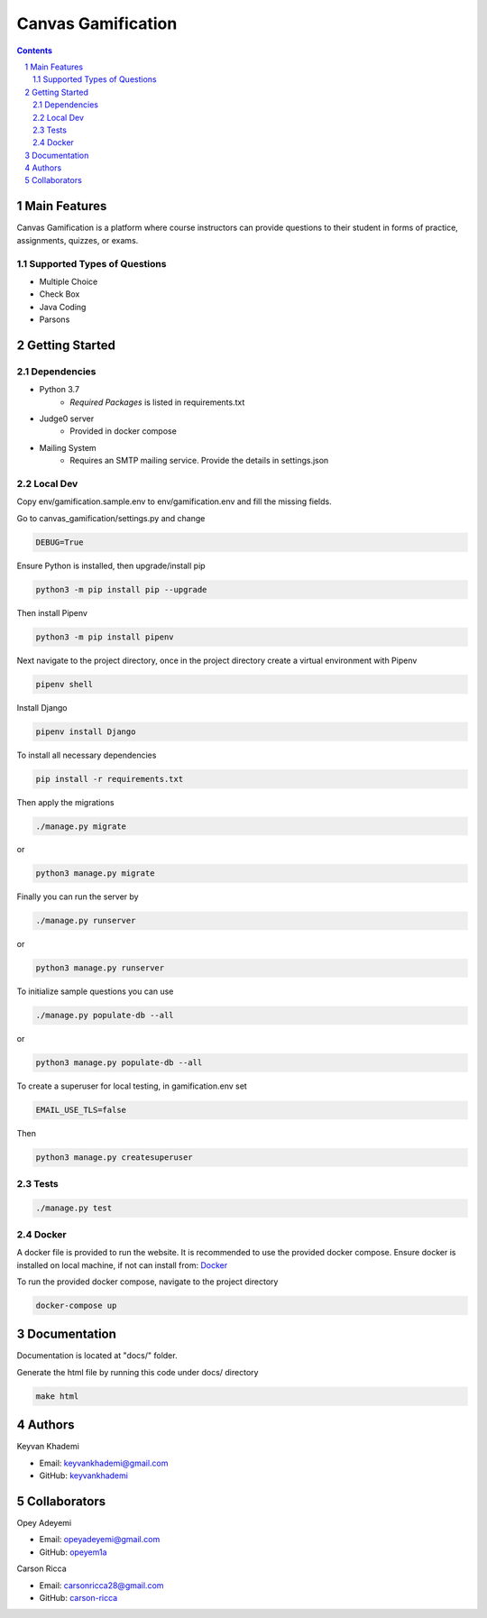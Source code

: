 ==========================
Canvas Gamification
==========================

.. contents::
.. section-numbering::


Main Features
=============

Canvas Gamification is a platform where course instructors
can provide questions to their student in forms of practice,
assignments, quizzes, or exams.

Supported Types of Questions
----------------------------
* Multiple Choice
* Check Box
* Java Coding
* Parsons

Getting Started
===============

Dependencies
------------

* Python 3.7
    * *Required Packages* is listed in requirements.txt
* Judge0 server
    * Provided in docker compose
* Mailing System
    * Requires an SMTP mailing service. Provide the details in settings.json

Local Dev
---------

Copy env/gamification.sample.env to env/gamification.env
and fill the missing fields.

Go to canvas_gamification/settings.py and change

.. code-block:: bash

    DEBUG=True

Ensure Python is installed, then upgrade/install pip

.. code-block:: bash

    python3 -m pip install pip --upgrade

Then install Pipenv

.. code-block:: bash

    python3 -m pip install pipenv

Next navigate to the project directory, once in the project directory create a virtual environment with Pipenv

.. code-block:: bash

    pipenv shell

Install Django

.. code-block:: bash

    pipenv install Django

To install all necessary dependencies

.. code-block:: bash

    pip install -r requirements.txt

Then apply the migrations

.. code-block:: bash

    ./manage.py migrate

or

.. code-block:: bash

    python3 manage.py migrate

Finally you can run the server by

.. code-block:: bash

    ./manage.py runserver

or

.. code-block:: bash

    python3 manage.py runserver

To initialize sample questions you can use

.. code-block:: bash

    ./manage.py populate-db --all

or

.. code-block:: bash

    python3 manage.py populate-db --all

To create a superuser for local testing, in gamification.env set

.. code-block:: bash

    EMAIL_USE_TLS=false

Then

.. code-block:: bash

    python3 manage.py createsuperuser

Tests
-----

.. code-block:: bash

    ./manage.py test

Docker
------

A docker file is provided to run the website.
It is recommended to use the provided docker compose.
Ensure docker is installed on local machine, if not can install from: `Docker <https://www.docker.com/products/docker-desktop>`_

To run the provided docker compose, navigate to the project directory

.. code-block:: bash

    docker-compose up

Documentation
=============

Documentation is located at "docs/" folder.

Generate the html file by running this code under docs/ directory

.. code-block:: bash

    make html

Authors
=======
Keyvan Khademi

- Email: keyvankhademi@gmail.com
- GitHub: `keyvankhademi <https://github.com/keyvankhademi>`__

Collaborators
=============
Opey Adeyemi

- Email: opeyadeyemi@gmail.com
- GitHub: `opeyem1a <https://github.com/opeyem1a>`__

Carson Ricca

- Email: carsonricca28@gmail.com
- GitHub: `carson-ricca <https://github.com/carson-ricca>`__

